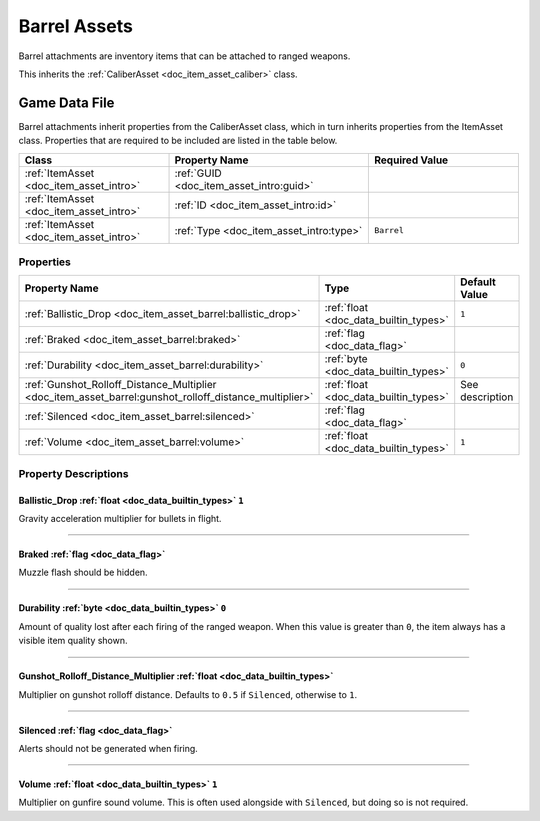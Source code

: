 .. _doc_item_asset_barrel:

Barrel Assets
=============

Barrel attachments are inventory items that can be attached to ranged weapons.

This inherits the :ref:`CaliberAsset <doc_item_asset_caliber>` class.

Game Data File
--------------

Barrel attachments inherit properties from the CaliberAsset class, which in turn inherits properties from the ItemAsset class. Properties that are required to be included are listed in the table below.

.. list-table::
   :widths: 30 40 30
   :header-rows: 1
   
   * - Class
     - Property Name
     - Required Value
   * - :ref:`ItemAsset <doc_item_asset_intro>`
     - :ref:`GUID <doc_item_asset_intro:guid>`
     - 
   * - :ref:`ItemAsset <doc_item_asset_intro>`
     - :ref:`ID <doc_item_asset_intro:id>`
     - 
   * - :ref:`ItemAsset <doc_item_asset_intro>`
     - :ref:`Type <doc_item_asset_intro:type>`
     - ``Barrel``

Properties
``````````

.. list-table::
   :widths: 40 40 20
   :header-rows: 1
   
   * - Property Name
     - Type
     - Default Value
   * - :ref:`Ballistic_Drop <doc_item_asset_barrel:ballistic_drop>`
     - :ref:`float <doc_data_builtin_types>`
     - ``1``
   * - :ref:`Braked <doc_item_asset_barrel:braked>`
     - :ref:`flag <doc_data_flag>`
     - 
   * - :ref:`Durability <doc_item_asset_barrel:durability>`
     - :ref:`byte <doc_data_builtin_types>`
     - ``0``
   * - :ref:`Gunshot_Rolloff_Distance_Multiplier <doc_item_asset_barrel:gunshot_rolloff_distance_multiplier>`
     - :ref:`float <doc_data_builtin_types>`
     - See description
   * - :ref:`Silenced <doc_item_asset_barrel:silenced>`
     - :ref:`flag <doc_data_flag>`
     - 
   * - :ref:`Volume <doc_item_asset_barrel:volume>`
     - :ref:`float <doc_data_builtin_types>`
     - ``1``

Property Descriptions
`````````````````````

.. _doc_item_asset_barrel:ballistic_drop:

Ballistic_Drop :ref:`float <doc_data_builtin_types>` ``1``
::::::::::::::::::::::::::::::::::::::::::::::::::::::::::

Gravity acceleration multiplier for bullets in flight.

----

.. _doc_item_asset_barrel:braked:

Braked :ref:`flag <doc_data_flag>`
::::::::::::::::::::::::::::::::::

Muzzle flash should be hidden.

----

.. _doc_item_asset_barrel:durability:

Durability :ref:`byte <doc_data_builtin_types>` ``0``
:::::::::::::::::::::::::::::::::::::::::::::::::::::

Amount of quality lost after each firing of the ranged weapon. When this value is greater than ``0``, the item always has a visible item quality shown.

----

.. _doc_item_asset_barrel:gunshot_rolloff_distance_multiplier:

Gunshot_Rolloff_Distance_Multiplier :ref:`float <doc_data_builtin_types>`
:::::::::::::::::::::::::::::::::::::::::::::::::::::::::::::::::::::::::

Multiplier on gunshot rolloff distance. Defaults to ``0.5`` if ``Silenced``, otherwise to ``1``.

----

.. _doc_item_asset_barrel:silenced:

Silenced :ref:`flag <doc_data_flag>`
::::::::::::::::::::::::::::::::::::

Alerts should not be generated when firing.

----

.. _doc_item_asset_barrel:volume:

Volume :ref:`float <doc_data_builtin_types>` ``1``
::::::::::::::::::::::::::::::::::::::::::::::::::

Multiplier on gunfire sound volume. This is often used alongside with ``Silenced``, but doing so is not required.